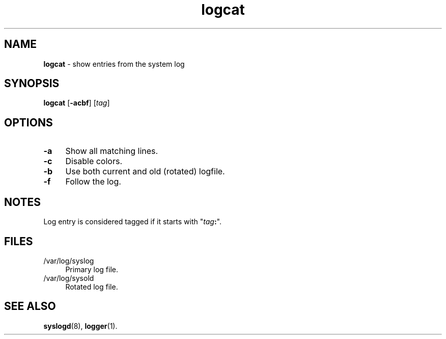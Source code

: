 .TH logcat 1
'''
.SH NAME
\fBlogcat\fR \- show entries from the system log
'''
.SH SYNOPSIS
.IP "\fBlogcat\fR [\fB-acbf\fR] [\fItag\fR]" 4
'''
.SH OPTIONS
.IP "\fB-a\fR" 4
Show all matching lines.
.IP "\fB-c\fR" 4
Disable colors.
.IP "\fB-b\fR" 4
Use both current and old (rotated) logfile.
.IP "\fB-f\fR" 4
Follow the log.
'''
.SH NOTES
Log entry is considered tagged if it starts with "\fItag\fB:\fR".
'''
.SH FILES
.IP "/var/log/syslog" 4
Primary log file.
.IP "/var/log/sysold" 4
Rotated log file.
'''
.SH SEE ALSO
\fBsyslogd\fR(8), \fBlogger\fR(1).
